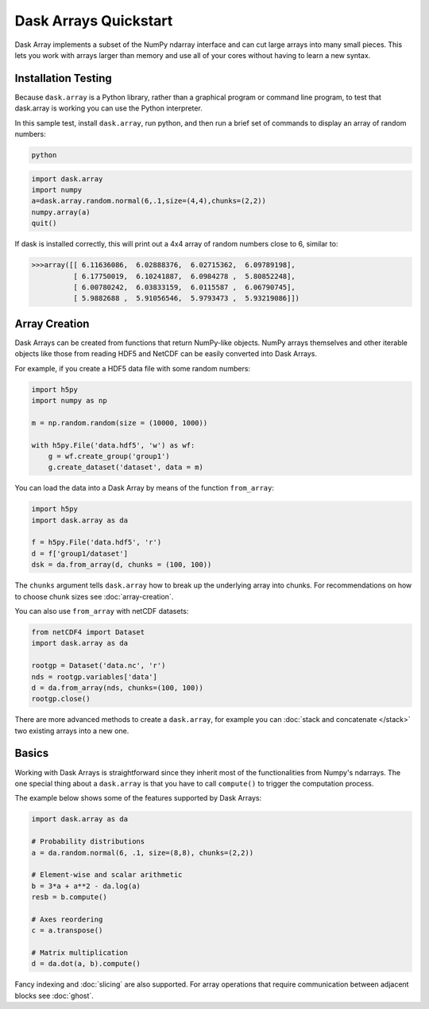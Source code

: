 Dask Arrays Quickstart
======================

Dask Array implements a subset of the NumPy ndarray interface and can cut large 
arrays into many small pieces. This lets you work with arrays larger than 
memory and use all of your cores without having to learn a new syntax.

Installation Testing
--------------------

Because ``dask.array`` is a Python library, rather than a graphical program or
command line program, to test that dask.array is working you can use the Python 
interpreter. 

In this sample test, install ``dask.array``, run python, and then run a brief
set of commands to display an array of random numbers:

.. code::

   python

.. code:: Python

   import dask.array
   import numpy
   a=dask.array.random.normal(6,.1,size=(4,4),chunks=(2,2))
   numpy.array(a)
   quit()

If dask is installed correctly, this will print out a 4x4 array of random 
numbers close to 6, similar to:

.. code::

   >>>array([[ 6.11636086,  6.02888376,  6.02715362,  6.09789198],
             [ 6.17750019,  6.10241887,  6.0984278 ,  5.80852248],
             [ 6.00780242,  6.03833159,  6.0115587 ,  6.06790745],
             [ 5.9882688 ,  5.91056546,  5.9793473 ,  5.93219086]])

Array Creation
--------------
Dask Arrays can be created from functions that return NumPy-like objects.  NumPy
arrays themselves and other iterable objects like those from reading HDF5 and
NetCDF can be easily converted into Dask Arrays.

For example, if you create a HDF5 data file with some random numbers:

.. code-block:: Python

  import h5py
  import numpy as np

  m = np.random.random(size = (10000, 1000))

  with h5py.File('data.hdf5', 'w') as wf:
      g = wf.create_group('group1')
      g.create_dataset('dataset', data = m)

You can load the data into a Dask Array by means of the function
``from_array``:

.. code-block:: Python

  import h5py
  import dask.array as da

  f = h5py.File('data.hdf5', 'r')
  d = f['group1/dataset']
  dsk = da.from_array(d, chunks = (100, 100))

The ``chunks`` argument tells ``dask.array`` how to break up the underlying
array into chunks. For recommendations on how to choose chunk sizes see
:doc:`array-creation`.

You can also use ``from_array`` with netCDF datasets:

.. code-block:: Python

  from netCDF4 import Dataset
  import dask.array as da

  rootgp = Dataset('data.nc', 'r')
  nds = rootgp.variables['data']
  d = da.from_array(nds, chunks=(100, 100))
  rootgp.close()

There are more advanced methods to create a ``dask.array``, for example you can
:doc:`stack and concatenate </stack>` two existing arrays into a new one.


Basics
------

Working with Dask Arrays is straightforward since they inherit most of the
functionalities from Numpy's ndarrays. The one special thing about a
``dask.array`` is that you have to call ``compute()`` to trigger the computation
process.

The example below shows some of the features supported by Dask Arrays:

.. code-block:: Python

  import dask.array as da
  
  # Probability distributions
  a = da.random.normal(6, .1, size=(8,8), chunks=(2,2))
  
  # Element-wise and scalar arithmetic
  b = 3*a + a**2 - da.log(a)
  resb = b.compute()
  
  # Axes reordering
  c = a.transpose()
  
  # Matrix multiplication
  d = da.dot(a, b).compute()

Fancy indexing and :doc:`slicing` are also supported. For array operations that
require communication between adjacent blocks see :doc:`ghost`.
